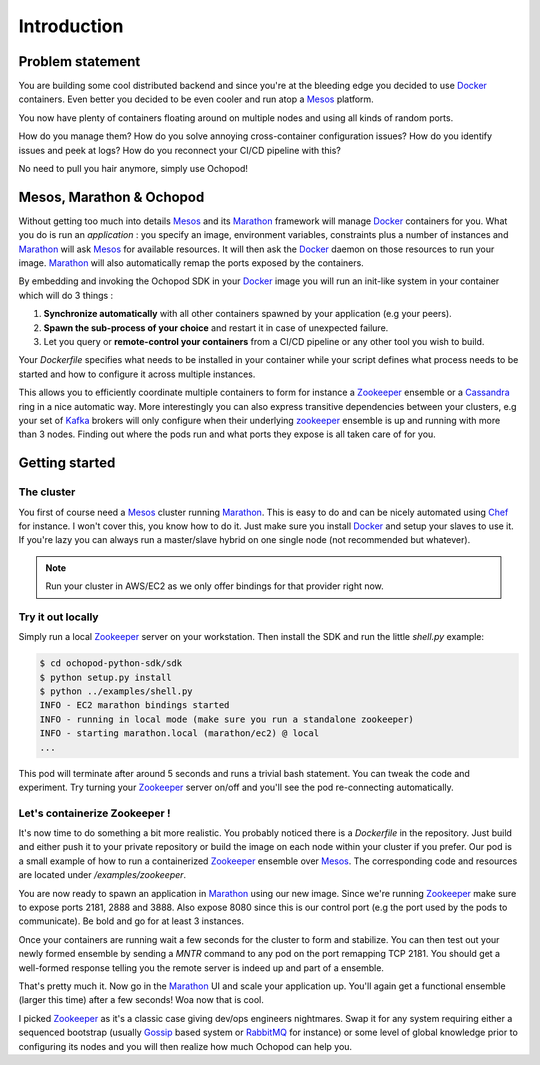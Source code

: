 Introduction
============

Problem statement
_________________

You are building some cool distributed backend and since you're at the bleeding edge you decided to use Docker_
containers. Even better you decided to be even cooler and run atop a Mesos_ platform.

You now have plenty of containers floating around on multiple nodes and using all kinds of random ports.

How do you manage them? How do you solve annoying cross-container configuration issues? How do you identify issues
and peek at logs? How do you reconnect your CI/CD pipeline with this?

No need to pull you hair anymore, simply use Ochopod!


Mesos, Marathon & Ochopod
_________________________

Without getting too much into details Mesos_ and its Marathon_ framework will manage Docker_ containers for you. What
you do is run an *application* : you specify an image, environment variables, constraints plus a number of instances
and Marathon_ will ask Mesos_ for available resources. It will then ask the Docker_ daemon on those resources to run
your image. Marathon_ will also automatically remap the ports exposed by the containers.

By embedding and invoking the Ochopod SDK in your Docker_ image you will run an init-like system in your container
which will do 3 things :

1. **Synchronize automatically** with all other containers spawned by your application (e.g your peers).
2. **Spawn the sub-process of your choice** and restart it in case of unexpected failure.
3. Let you query or **remote-control your containers** from a CI/CD pipeline or any other tool you wish to build.

Your *Dockerfile* specifies what needs to be installed in your container while your script defines what process needs
to be started and how to configure it across multiple instances.

This allows you to efficiently coordinate multiple containers to form for instance a Zookeeper_ ensemble or a
Cassandra_ ring in a nice automatic way. More interestingly you can also express transitive dependencies between your
clusters, e.g your set of Kafka_ brokers will only configure when their underlying zookeeper_ ensemble is up and
running with more than 3 nodes. Finding out where the pods run and what ports they expose is all taken care of for you.

Getting started
_______________

The cluster
***********

You first of course need a Mesos_ cluster running Marathon_. This is easy to do and can be nicely automated using
Chef_ for instance. I won't cover this, you know how to do it. Just make sure you install Docker_ and setup your
slaves to use it. If you're lazy you can always run a master/slave hybrid on one single node (not recommended but
whatever).

.. note:: Run your cluster in AWS/EC2 as we only offer bindings for that provider right now.

Try it out locally
******************

Simply run a local Zookeeper_ server on your workstation. Then install the SDK and run the little *shell.py* example:

.. code:: python

    $ cd ochopod-python-sdk/sdk
    $ python setup.py install
    $ python ../examples/shell.py
    INFO - EC2 marathon bindings started
    INFO - running in local mode (make sure you run a standalone zookeeper)
    INFO - starting marathon.local (marathon/ec2) @ local
    ...

This pod will terminate after around 5 seconds and runs a trivial bash statement. You can tweak the code and
experiment. Try turning your Zookeeper_ server on/off and you'll see the pod re-connecting automatically.

Let's containerize Zookeeper !
******************************

It's now time to do something a bit more realistic. You probably noticed there is a *Dockerfile* in the repository.
Just build and either push it to your private repository or build the image on each node within your cluster if you
prefer. Our pod is a small example of how to run a containerized Zookeeper_ ensemble over Mesos_. The corresponding
code and resources are located under */examples/zookeeper*.

You are now ready to spawn an application in Marathon_ using our new image. Since we're running Zookeeper_ make sure
to expose ports 2181, 2888 and 3888. Also expose 8080 since this is our control port (e.g the port used by the pods
to communicate). Be bold and go for at least 3 instances.

Once your containers are running wait a few seconds for the cluster to form and stabilize. You can then test out your
newly formed ensemble by sending a *MNTR* command to any pod on the port remapping TCP 2181. You should get a
well-formed response telling you the remote server is indeed up and part of a ensemble.

That's pretty much it. Now go in the Marathon_ UI and scale your application up. You'll again get a functional
ensemble (larger this time) after a few seconds! Woa now that is cool.

I picked Zookeeper_ as it's a classic case giving dev/ops engineers nightmares. Swap it for any system requiring
either a sequenced bootstrap (usually Gossip_ based system or RabbitMQ_ for instance) or some level of global
knowledge prior to configuring its nodes and you will then realize how much Ochopod can help you.


.. _Cassandra: http://cassandra.apache.org/
.. _Chef: http://www.getchef.com/chef/
.. _Docker: https://www.docker.com/
.. _Gossip: http://en.wikipedia.org/wiki/Gossip_protocol
.. _Kafka: http://kafka.apache.org/
.. _Marathon: https://mesosphere.github.io/marathon/
.. _Mesos: http://mesos.apache.org/
.. _RabbitMQ: http://www.rabbitmq.com/
.. _Zookeeper: http://zookeeper.apache.org/




